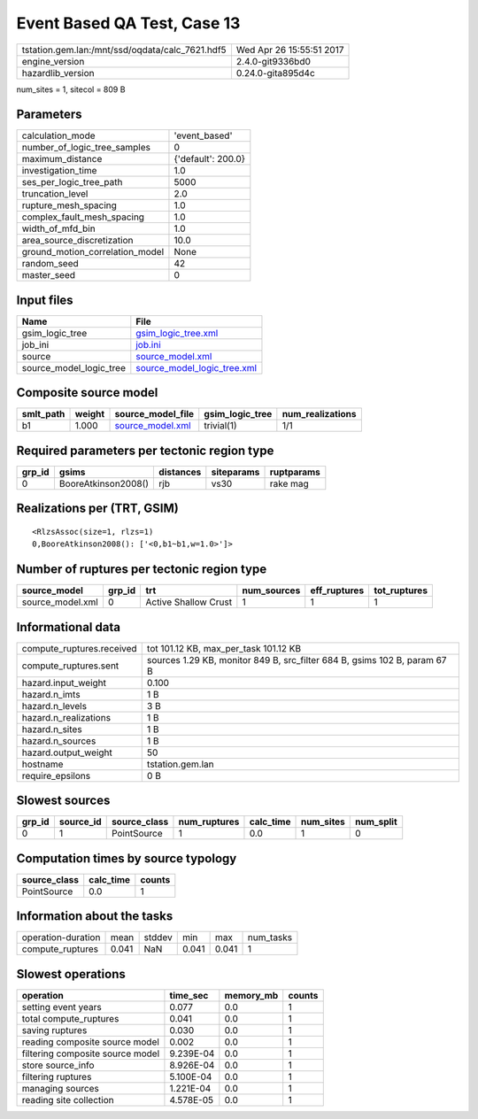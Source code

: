 Event Based QA Test, Case 13
============================

=============================================== ========================
tstation.gem.lan:/mnt/ssd/oqdata/calc_7621.hdf5 Wed Apr 26 15:55:51 2017
engine_version                                  2.4.0-git9336bd0        
hazardlib_version                               0.24.0-gita895d4c       
=============================================== ========================

num_sites = 1, sitecol = 809 B

Parameters
----------
=============================== ==================
calculation_mode                'event_based'     
number_of_logic_tree_samples    0                 
maximum_distance                {'default': 200.0}
investigation_time              1.0               
ses_per_logic_tree_path         5000              
truncation_level                2.0               
rupture_mesh_spacing            1.0               
complex_fault_mesh_spacing      1.0               
width_of_mfd_bin                1.0               
area_source_discretization      10.0              
ground_motion_correlation_model None              
random_seed                     42                
master_seed                     0                 
=============================== ==================

Input files
-----------
======================= ============================================================
Name                    File                                                        
======================= ============================================================
gsim_logic_tree         `gsim_logic_tree.xml <gsim_logic_tree.xml>`_                
job_ini                 `job.ini <job.ini>`_                                        
source                  `source_model.xml <source_model.xml>`_                      
source_model_logic_tree `source_model_logic_tree.xml <source_model_logic_tree.xml>`_
======================= ============================================================

Composite source model
----------------------
========= ====== ====================================== =============== ================
smlt_path weight source_model_file                      gsim_logic_tree num_realizations
========= ====== ====================================== =============== ================
b1        1.000  `source_model.xml <source_model.xml>`_ trivial(1)      1/1             
========= ====== ====================================== =============== ================

Required parameters per tectonic region type
--------------------------------------------
====== =================== ========= ========== ==========
grp_id gsims               distances siteparams ruptparams
====== =================== ========= ========== ==========
0      BooreAtkinson2008() rjb       vs30       rake mag  
====== =================== ========= ========== ==========

Realizations per (TRT, GSIM)
----------------------------

::

  <RlzsAssoc(size=1, rlzs=1)
  0,BooreAtkinson2008(): ['<0,b1~b1,w=1.0>']>

Number of ruptures per tectonic region type
-------------------------------------------
================ ====== ==================== =========== ============ ============
source_model     grp_id trt                  num_sources eff_ruptures tot_ruptures
================ ====== ==================== =========== ============ ============
source_model.xml 0      Active Shallow Crust 1           1            1           
================ ====== ==================== =========== ============ ============

Informational data
------------------
============================ =========================================================================
compute_ruptures.received    tot 101.12 KB, max_per_task 101.12 KB                                    
compute_ruptures.sent        sources 1.29 KB, monitor 849 B, src_filter 684 B, gsims 102 B, param 67 B
hazard.input_weight          0.100                                                                    
hazard.n_imts                1 B                                                                      
hazard.n_levels              3 B                                                                      
hazard.n_realizations        1 B                                                                      
hazard.n_sites               1 B                                                                      
hazard.n_sources             1 B                                                                      
hazard.output_weight         50                                                                       
hostname                     tstation.gem.lan                                                         
require_epsilons             0 B                                                                      
============================ =========================================================================

Slowest sources
---------------
====== ========= ============ ============ ========= ========= =========
grp_id source_id source_class num_ruptures calc_time num_sites num_split
====== ========= ============ ============ ========= ========= =========
0      1         PointSource  1            0.0       1         0        
====== ========= ============ ============ ========= ========= =========

Computation times by source typology
------------------------------------
============ ========= ======
source_class calc_time counts
============ ========= ======
PointSource  0.0       1     
============ ========= ======

Information about the tasks
---------------------------
================== ===== ====== ===== ===== =========
operation-duration mean  stddev min   max   num_tasks
compute_ruptures   0.041 NaN    0.041 0.041 1        
================== ===== ====== ===== ===== =========

Slowest operations
------------------
================================ ========= ========= ======
operation                        time_sec  memory_mb counts
================================ ========= ========= ======
setting event years              0.077     0.0       1     
total compute_ruptures           0.041     0.0       1     
saving ruptures                  0.030     0.0       1     
reading composite source model   0.002     0.0       1     
filtering composite source model 9.239E-04 0.0       1     
store source_info                8.926E-04 0.0       1     
filtering ruptures               5.100E-04 0.0       1     
managing sources                 1.221E-04 0.0       1     
reading site collection          4.578E-05 0.0       1     
================================ ========= ========= ======